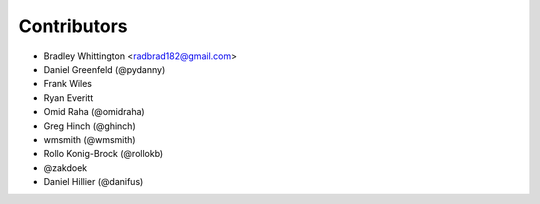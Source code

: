 Contributors
==============

- Bradley Whittington <radbrad182@gmail.com>
- Daniel Greenfeld (@pydanny)
- Frank Wiles
- Ryan Everitt
- Omid Raha (@omidraha)
- Greg Hinch (@ghinch)
- wmsmith (@wmsmith)
- Rollo Konig-Brock (@rollokb)
- @zakdoek
- Daniel Hillier (@danifus)

